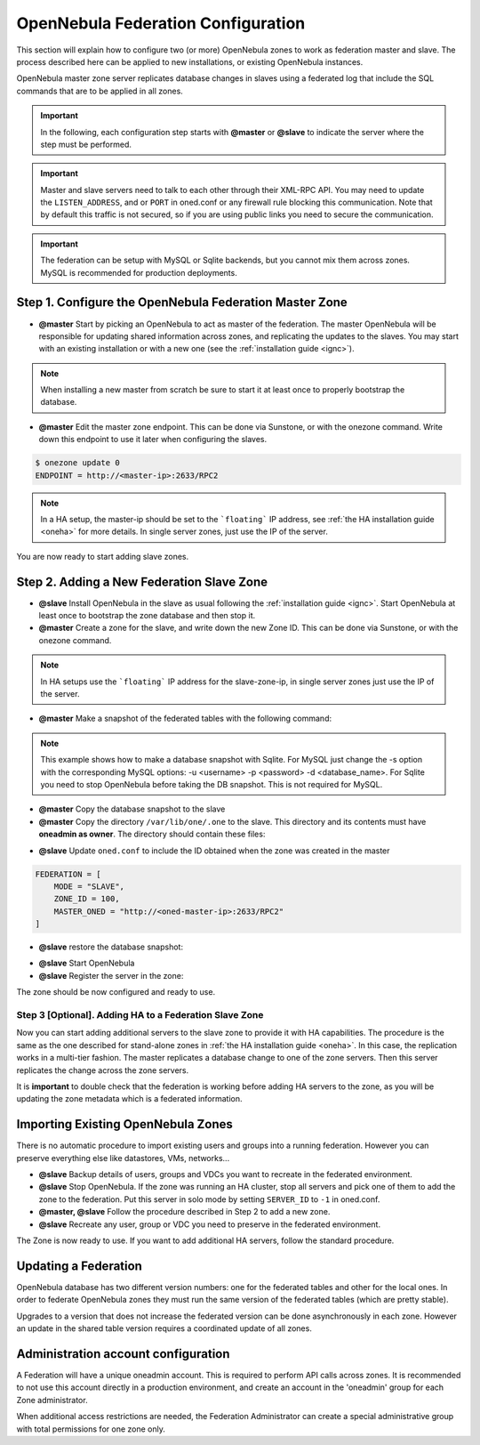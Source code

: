 .. _federationconfig:

================================================================================
OpenNebula Federation Configuration
================================================================================

This section will explain how to configure two (or more) OpenNebula zones to work as federation master and slave. The process described here can be applied to new installations, or existing OpenNebula instances.

OpenNebula master zone server replicates database changes in slaves using a federated log that include the SQL commands that are to be applied in all zones.

.. important:: In the following, each configuration step starts with **@master** or **@slave** to indicate the server where the step must be performed.

.. important:: Master and slave servers need to talk to each other through their XML-RPC API. You may need to update the ``LISTEN_ADDRESS``, and or ``PORT`` in oned.conf or any firewall rule blocking this communication. Note that by default this traffic is not secured, so if you are using public links you need to secure the communication.

.. important:: The federation can be setup with MySQL or Sqlite backends, but you cannot mix them across zones. MySQL is recommended for production deployments.

Step 1. Configure the OpenNebula Federation Master Zone
================================================================================

- **@master** Start by picking an OpenNebula to act as master of the federation. The master OpenNebula will be responsible for updating shared information across zones, and replicating the updates to the slaves. You may start with an existing installation or with a new one (see the :ref:`installation guide <ignc>`). 

.. note:: When installing a new master from scratch be sure to start it at least once to properly bootstrap the database.

- **@master** Edit the master zone endpoint. This can be done via Sunstone, or with the onezone command. Write down this endpoint to use it later when configuring the slaves.

.. code-block:: none

    $ onezone update 0
    ENDPOINT = http://<master-ip>:2633/RPC2

.. note:: In a HA setup, the master-ip should be set to the ```floating``` IP address, see :ref:`the HA installation guide <oneha>` for more details. In single server zones, just use the IP of the server.

You are now ready to start adding slave zones.

Step 2. Adding a New Federation Slave Zone
================================================================================

- **@slave** Install OpenNebula in the slave as usual following the :ref:`installation guide <ignc>`. Start OpenNebula at least once to bootstrap the zone database and then stop it.

- **@master** Create a zone for the slave, and write down the new Zone ID. This can be done via Sunstone, or with the onezone command.

.. prompt:: bash $ auto

    $ vim /tmp/zone.tmpl
    NAME     = slave-name
    ENDPOINT = http://<slave-zone-ip>:2633/RPC2

    $ onezone create /tmp/zone.tmpl
    ID: 100

    $ onezone list
       ID NAME
        0 OpenNebula
      100 slave-name

.. note:: In HA setups use the ```floating``` IP address for the slave-zone-ip, in single server zones just use the IP of the server.

- **@master** Make a snapshot of the federated tables with the following command:

.. prompt:: bash $ auto

    $  onedb backup --federated -s one.db 
    Sqlite database backup of federated tables stored in /var/lib/one/one.db_federated_2017-6-15_8:52:51.bck
    Use 'onedb restore' to restore the DB.

.. note:: This example shows how to make a database snapshot with Sqlite. For MySQL just change the -s option with the corresponding MySQL options: -u <username> -p <password> -d <database_name>. For Sqlite you need to stop OpenNebula before taking the DB snapshot. This is not required for MySQL.

- **@master**  Copy the database snapshot to the slave

- **@master** Copy the directory ``/var/lib/one/.one`` to the slave. This directory and its contents must have **oneadmin as owner**. The directory should contain these files:

.. prompt:: bash $ auto

    $ ls -1 /var/lib/one/.one
    ec2_auth
    one_auth
    oneflow_auth
    onegate_auth
    sunstone_auth

- **@slave** Update ``oned.conf`` to include the ID obtained when the zone was created in the master

.. code-block:: none

    FEDERATION = [
        MODE = "SLAVE",
        ZONE_ID = 100,
        MASTER_ONED = "http://<oned-master-ip>:2633/RPC2"
    ]

- **@slave** restore the database snapshot:

.. prompt:: bash $ auto

    $ onedb restore --federated -s /var/lib/one/one.db /var/lib/one/one.db_federated_2017-6-14_16:0:36.bck
    Sqlite database backup restored in one.db

- **@slave** Start OpenNebula

- **@slave** Register the server in the zone:

.. prompt:: bash $ auto

    $onezone server-add 100 --name one_salve --rpc http://<server_ip>:2633/RPC2

The zone should be now configured and ready to use.

Step 3 [Optional]. Adding HA to a Federation Slave Zone
--------------------------------------------------------------------------------

Now you can start adding additional servers to the slave zone to provide it with HA capabilities. The procedure is the same as the one described for stand-alone zones in :ref:`the HA installation guide <oneha>`. In this case, the replication works in a multi-tier fashion. The master replicates a database change to one of the zone servers. Then this server replicates the change across the zone servers.

It is **important** to double check that the federation is working before adding HA servers to the zone, as you will be updating the zone metadata which is a federated information.

Importing Existing OpenNebula Zones
================================================================================

There is no automatic procedure to import existing users and groups into a running federation. However you can preserve everything else like datastores, VMs, networks...

- **@slave** Backup details of users, groups and VDCs you want to recreate in the federated environment.

- **@slave** Stop OpenNebula. If the zone was running an HA cluster, stop all servers and pick one of them to add the zone to the federation. Put this server in solo mode by setting ``SERVER_ID`` to ``-1`` in oned.conf.

- **@master, @slave** Follow the procedure described in Step 2 to add a new zone.

- **@slave** Recreate any user, group or VDC you need to preserve in the federated environment.

The Zone is now ready to use. If you want to add additional HA servers, follow the standard procedure.

Updating a Federation
================================================================================

OpenNebula database has two different version numbers: one for the federated tables and other for the local ones. In order to federate OpenNebula zones they must run the same version of the federated tables (which are pretty stable). 

Upgrades to a version that does not increase the federated version can be done asynchronously in each zone. However an update in the shared table version requires a coordinated update of all zones.


Administration account configuration
================================================================================

A Federation will have a unique oneadmin account. This is required to perform API calls across zones. It is recommended to not use this account directly in a production environment, and create an account in the 'oneadmin' group for each Zone administrator. 

When additional access restrictions are needed, the Federation Administrator can create a special administrative group with total permissions for one zone only.
